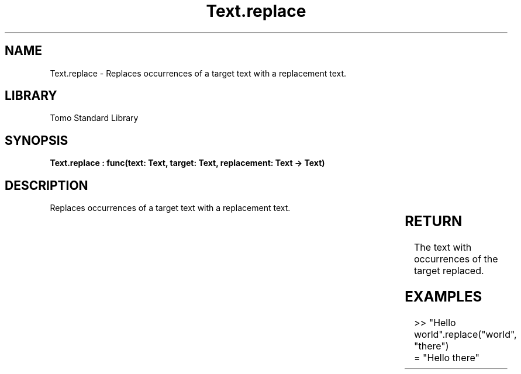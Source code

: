 '\" t
.\" Copyright (c) 2025 Bruce Hill
.\" All rights reserved.
.\"
.TH Text.replace 3 2025-04-19T14:30:40.367925 "Tomo man-pages"
.SH NAME
Text.replace \- Replaces occurrences of a target text with a replacement text.

.SH LIBRARY
Tomo Standard Library
.SH SYNOPSIS
.nf
.BI "Text.replace : func(text: Text, target: Text, replacement: Text -> Text)"
.fi

.SH DESCRIPTION
Replaces occurrences of a target text with a replacement text.


.TS
allbox;
lb lb lbx lb
l l l l.
Name	Type	Description	Default
text	Text	The text in which to perform replacements. 	-
target	Text	The target text to be replaced. 	-
replacement	Text	The text to replace the target with. 	-
.TE
.SH RETURN
The text with occurrences of the target replaced.

.SH EXAMPLES
.EX
>> "Hello world".replace("world", "there")
= "Hello there"
.EE
